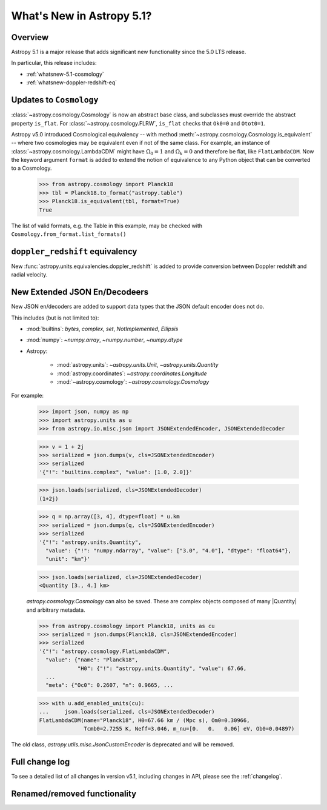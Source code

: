 .. _whatsnew-5.1:

**************************
What's New in Astropy 5.1?
**************************

Overview
========

Astropy 5.1 is a major release that adds significant new functionality since
the 5.0 LTS release.

In particular, this release includes:

* :ref:`whatsnew-5.1-cosmology`
* :ref:`whatsnew-doppler-redshift-eq`

.. _whatsnew-5.1-cosmology:

Updates to ``Cosmology``
========================

:class:`~astropy.cosmology.Cosmology` is now an abstract base class,
and subclasses must override the abstract property ``is_flat``.
For :class:`~astropy.cosmology.FLRW`, ``is_flat`` checks that ``Ok0=0`` and
``Otot0=1``.

Astropy v5.0 introduced Cosmological equivalency -- with method
:meth:`~astropy.cosmology.Cosmology.is_equivalent` -- where two cosmologies may
be equivalent even if not of the same class. For example, an instance of
:class:`~astropy.cosmology.LambdaCDM` might have :math:`\Omega_0=1` and
:math:`\Omega_k=0` and therefore be flat, like ``FlatLambdaCDM``.
Now the keyword argument ``format`` is added to extend the notion of
equivalence to any Python object that can be converted to a Cosmology.

    >>> from astropy.cosmology import Planck18
    >>> tbl = Planck18.to_format("astropy.table")
    >>> Planck18.is_equivalent(tbl, format=True)
    True

The list of valid formats, e.g. the Table in this example, may be
checked with ``Cosmology.from_format.list_formats()``


.. _whatsnew-doppler-redshift-eq:

``doppler_redshift`` equivalency
================================

New :func:`astropy.units.equivalencies.doppler_redshift` is added to
provide conversion between Doppler redshift and radial velocity.


.. _whatsnew-5.1-json-extended:

New Extended JSON En/Decodeers
==============================

New JSON en/decoders are added to support data types that the JSON default
encoder does not do.

This includes (but is not limited to):

- :mod:`builtins`: `bytes`, `complex`, `set`, `NotImplemented`, `Ellipsis`
- :mod:`numpy`: `~numpy.array`, `~numpy.number`, `~numpy.dtype`
- Astropy:

    - :mod:`astropy.units`: `~astropy.units.Unit`, `~astropy.units.Quantity`
    - :mod:`astropy.coordinates`: `~astropy.coordinates.Longitude`
    - :mod:`~astropy.cosmology`: `~astropy.cosmology.Cosmology`

For example:

    >>> import json, numpy as np
    >>> import astropy.units as u
    >>> from astropy.io.misc.json import JSONExtendedEncoder, JSONExtendedDecoder

    >>> v = 1 + 2j
    >>> serialized = json.dumps(v, cls=JSONExtendedEncoder)
    >>> serialized
    '{"!": "builtins.complex", "value": [1.0, 2.0]}'

    >>> json.loads(serialized, cls=JSONExtendedDecoder)
    (1+2j)

    >>> q = np.array([3, 4], dtype=float) * u.km
    >>> serialized = json.dumps(q, cls=JSONExtendedEncoder)
    >>> serialized
    '{"!": "astropy.units.Quantity",
      "value": {"!": "numpy.ndarray", "value": ["3.0", "4.0"], "dtype": "float64"},
      "unit": "km"}'

    >>> json.loads(serialized, cls=JSONExtendedDecoder)
    <Quantity [3., 4.] km>

    `astropy.cosmology.Cosmology` can also be saved. These are complex objects
    composed of many |Quantity| and arbitrary metadata.

    >>> from astropy.cosmology import Planck18, units as cu
    >>> serialized = json.dumps(Planck18, cls=JSONExtendedEncoder)
    >>> serialized
    '{"!": "astropy.cosmology.FlatLambdaCDM",
      "value": {"name": "Planck18",
                "H0": {"!": "astropy.units.Quantity", "value": 67.66,
      ...
      "meta": {"Oc0": 0.2607, "n": 0.9665, ...

    >>> with u.add_enabled_units(cu):
    ...     json.loads(serialized, cls=JSONExtendedDecoder)
    FlatLambdaCDM(name="Planck18", H0=67.66 km / (Mpc s), Om0=0.30966,
                  Tcmb0=2.7255 K, Neff=3.046, m_nu=[0.   0.   0.06] eV, Ob0=0.04897)

The old class, `astropy.utils.misc.JsonCustomEncoder` is deprecated and will be
removed.


Full change log
===============

To see a detailed list of all changes in version v5.1, including changes in
API, please see the :ref:`changelog`.

Renamed/removed functionality
=============================
